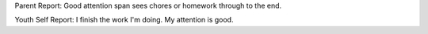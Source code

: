 Parent Report: Good attention span sees chores or homework through to the end.

Youth Self Report: I finish the work I'm doing. My attention is good.
